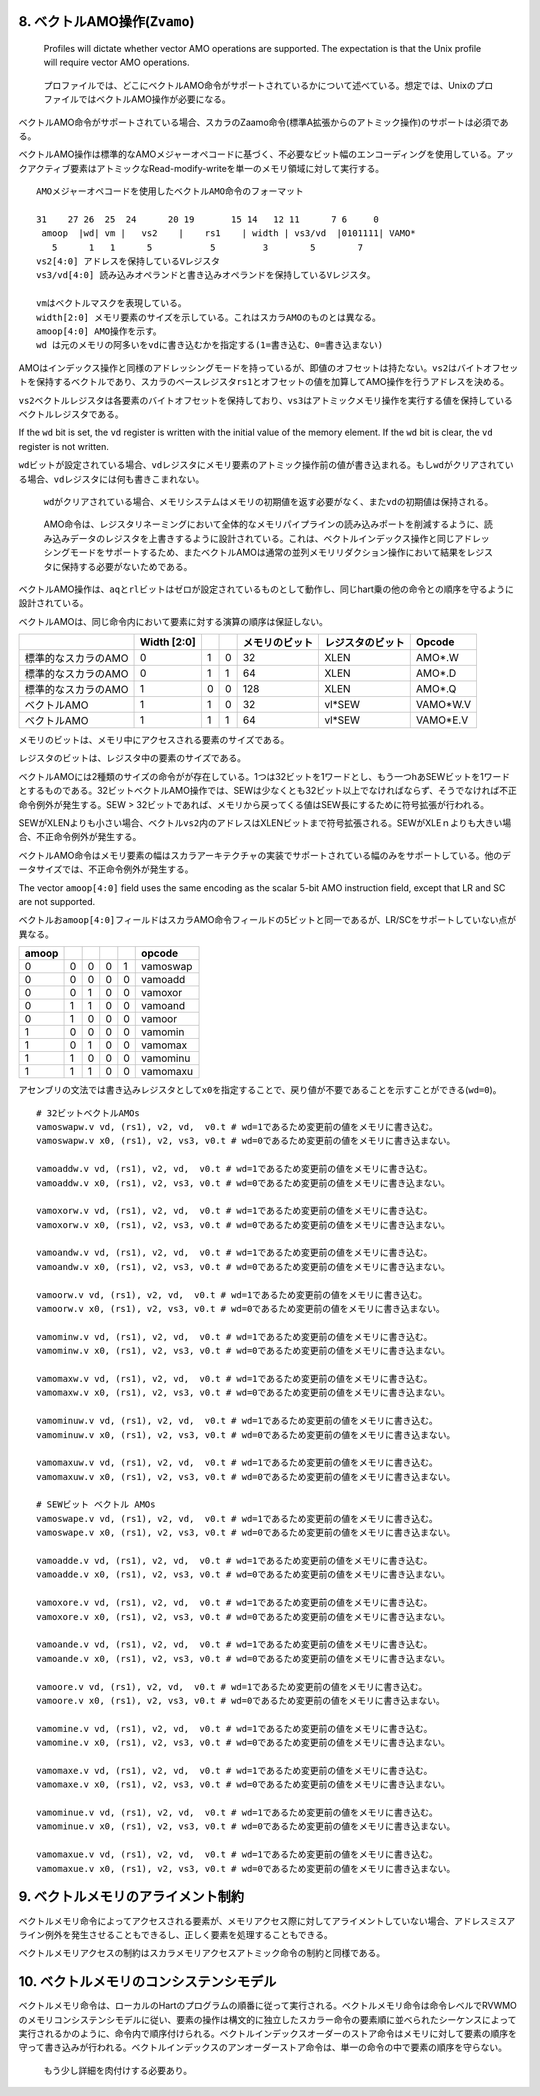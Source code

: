 8. ベクトルAMO操作(\ ``Zvamo``)
-------------------------------

   Profiles will dictate whether vector AMO operations are supported.
   The expectation is that the Unix profile will require vector AMO
   operations.

..

   プロファイルでは、どこにベクトルAMO命令がサポートされているかについて述べている。想定では、UnixのプロファイルではベクトルAMO操作が必要になる。

ベクトルAMO命令がサポートされている場合、スカラのZaamo命令(標準A拡張からのアトミック操作)のサポートは必須である。

ベクトルAMO操作は標準的なAMOメジャーオペコードに基づく、不必要なビット幅のエンコーディングを使用している。アックアクティブ要素はアトミックなRead-modify-writeを単一のメモリ領域に対して実行する。

::

   AMOメジャーオペコードを使用したベクトルAMO命令のフォーマット

   31    27 26  25  24      20 19       15 14   12 11      7 6     0
    amoop  |wd| vm |   vs2    |    rs1    | width | vs3/vd  |0101111| VAMO*
      5      1   1      5           5         3        5        7
   vs2[4:0] アドレスを保持しているVレジスタ
   vs3/vd[4:0] 読み込みオペランドと書き込みオペランドを保持しているVレジスタ。

   vmはベクトルマスクを表現している。
   width[2:0] メモリ要素のサイズを示している。これはスカラAMOのものとは異なる。
   amoop[4:0] AMO操作を示す。
   wd は元のメモリの阿多いをvdに書き込むかを指定する(1=書き込む、0=書き込まない)

AMOはインデックス操作と同様のアドレッシングモードを持っているが、即値のオフセットは持たない。\ ``vs2``\ はバイトオフセットを保持するベクトルであり、スカラのベースレジスタ\ ``rs1``\ とオフセットの値を加算してAMO操作を行うアドレスを決める。

``vs2``\ ベクトルレジスタは各要素のバイトオフセットを保持しており、\ ``vs3``\ はアトミックメモリ操作を実行する値を保持しているベクトルレジスタである。

If the ``wd`` bit is set, the ``vd`` register is written with the
initial value of the memory element. If the ``wd`` bit is clear, the
``vd`` register is not written.

``wd``\ ビットが設定されている場合、\ ``vd``\ レジスタにメモリ要素のアトミック操作前の値が書き込まれる。もし\ ``wd``\ がクリアされている場合、\ ``vd``\ レジスタには何も書きこまれない。

   ``wd``\ がクリアされている場合、メモリシステムはメモリの初期値を返す必要がなく、また\ ``vd``\ の初期値は保持される。

..

   AMO命令は、レジスタリネーミングにおいて全体的なメモリパイプラインの読み込みポートを削減するように、読み込みデータのレジスタを上書きするように設計されている。これは、ベクトルインデックス操作と同じアドレッシングモードをサポートするため、またベクトルAMOは通常の並列メモリリダクション操作において結果をレジスタに保持する必要がないためである。

ベクトルAMO操作は、\ ``aq``\ と\ ``rl``\ ビットはゼロが設定されているものとして動作し、同じhart乗の他の命令との順序を守るように設計されている。

ベクトルAMOは、同じ命令内において要素に対する演算の順序は保証しない。

+---------------------+-------------+---+---+----------------+------------------+----------+
|                     | Width [2:0] |   |   | メモリのビット | レジスタのビット | Opcode   |
+=====================+=============+===+===+================+==================+==========+
| 標準的なスカラのAMO | 0           | 1 | 0 | 32             | XLEN             | AMO*.W   |
+---------------------+-------------+---+---+----------------+------------------+----------+
| 標準的なスカラのAMO | 0           | 1 | 1 | 64             | XLEN             | AMO*.D   |
+---------------------+-------------+---+---+----------------+------------------+----------+
| 標準的なスカラのAMO | 1           | 0 | 0 | 128            | XLEN             | AMO*.Q   |
+---------------------+-------------+---+---+----------------+------------------+----------+
| ベクトルAMO         | 1           | 1 | 0 | 32             | vl*SEW           | VAMO*W.V |
+---------------------+-------------+---+---+----------------+------------------+----------+
| ベクトルAMO         | 1           | 1 | 1 | 64             | vl*SEW           | VAMO*E.V |
+---------------------+-------------+---+---+----------------+------------------+----------+

メモリのビットは、メモリ中にアクセスされる要素のサイズである。

レジスタのビットは、レジスタ中の要素のサイズである。

ベクトルAMOには2種類のサイズの命令がが存在している。1つは32ビットを1ワードとし、もう一つhあSEWビットを1ワードとするものである。32ビットベクトルAMO操作では、SEWは少なくとも32ビット以上でなければならず、そうでなければ不正命令例外が発生する。SEW
>
32ビットであれば、メモリから戻ってくる値はSEW長にするために符号拡張が行われる。

SEWがXLENよりも小さい場合、ベクトル\ ``vs2``\ 内のアドレスはXLENビットまで符号拡張される。SEWがXLEｎよりも大きい場合、不正命令例外が発生する。

ベクトルAMO命令はメモリ要素の幅はスカラアーキテクチャの実装でサポートされている幅のみをサポートしている。他のデータサイズでは、不正命令例外が発生する。

The vector ``amoop[4:0]`` field uses the same encoding as the scalar
5-bit AMO instruction field, except that LR and SC are not supported.

ベクトルお\ ``amoop[4:0]``\ フィールドはスカラAMO命令フィールドの5ビットと同一であるが、LR/SCをサポートしていない点が異なる。

+-------+---+---+---+---+----------+
| amoop |   |   |   |   | opcode   |
+=======+===+===+===+===+==========+
| 0     | 0 | 0 | 0 | 1 | vamoswap |
+-------+---+---+---+---+----------+
| 0     | 0 | 0 | 0 | 0 | vamoadd  |
+-------+---+---+---+---+----------+
| 0     | 0 | 1 | 0 | 0 | vamoxor  |
+-------+---+---+---+---+----------+
| 0     | 1 | 1 | 0 | 0 | vamoand  |
+-------+---+---+---+---+----------+
| 0     | 1 | 0 | 0 | 0 | vamoor   |
+-------+---+---+---+---+----------+
| 1     | 0 | 0 | 0 | 0 | vamomin  |
+-------+---+---+---+---+----------+
| 1     | 0 | 1 | 0 | 0 | vamomax  |
+-------+---+---+---+---+----------+
| 1     | 1 | 0 | 0 | 0 | vamominu |
+-------+---+---+---+---+----------+
| 1     | 1 | 1 | 0 | 0 | vamomaxu |
+-------+---+---+---+---+----------+

アセンブリの文法では書き込みレジスタとして\ ``x0``\ を指定することで、戻り値が不要であることを示すことができる(\ ``wd=0``)。

::

   # 32ビットベクトルAMOs
   vamoswapw.v vd, (rs1), v2, vd,  v0.t # wd=1であるため変更前の値をメモリに書き込む。
   vamoswapw.v x0, (rs1), v2, vs3, v0.t # wd=0であるため変更前の値をメモリに書き込まない。

   vamoaddw.v vd, (rs1), v2, vd,  v0.t # wd=1であるため変更前の値をメモリに書き込む。
   vamoaddw.v x0, (rs1), v2, vs3, v0.t # wd=0であるため変更前の値をメモリに書き込まない。

   vamoxorw.v vd, (rs1), v2, vd,  v0.t # wd=1であるため変更前の値をメモリに書き込む。
   vamoxorw.v x0, (rs1), v2, vs3, v0.t # wd=0であるため変更前の値をメモリに書き込まない。

   vamoandw.v vd, (rs1), v2, vd,  v0.t # wd=1であるため変更前の値をメモリに書き込む。
   vamoandw.v x0, (rs1), v2, vs3, v0.t # wd=0であるため変更前の値をメモリに書き込まない。

   vamoorw.v vd, (rs1), v2, vd,  v0.t # wd=1であるため変更前の値をメモリに書き込む。
   vamoorw.v x0, (rs1), v2, vs3, v0.t # wd=0であるため変更前の値をメモリに書き込まない。

   vamominw.v vd, (rs1), v2, vd,  v0.t # wd=1であるため変更前の値をメモリに書き込む。
   vamominw.v x0, (rs1), v2, vs3, v0.t # wd=0であるため変更前の値をメモリに書き込まない。

   vamomaxw.v vd, (rs1), v2, vd,  v0.t # wd=1であるため変更前の値をメモリに書き込む。
   vamomaxw.v x0, (rs1), v2, vs3, v0.t # wd=0であるため変更前の値をメモリに書き込まない。

   vamominuw.v vd, (rs1), v2, vd,  v0.t # wd=1であるため変更前の値をメモリに書き込む。
   vamominuw.v x0, (rs1), v2, vs3, v0.t # wd=0であるため変更前の値をメモリに書き込まない。

   vamomaxuw.v vd, (rs1), v2, vd,  v0.t # wd=1であるため変更前の値をメモリに書き込む。
   vamomaxuw.v x0, (rs1), v2, vs3, v0.t # wd=0であるため変更前の値をメモリに書き込まない。

   # SEWビット ベクトル AMOs
   vamoswape.v vd, (rs1), v2, vd,  v0.t # wd=1であるため変更前の値をメモリに書き込む。
   vamoswape.v x0, (rs1), v2, vs3, v0.t # wd=0であるため変更前の値をメモリに書き込まない。

   vamoadde.v vd, (rs1), v2, vd,  v0.t # wd=1であるため変更前の値をメモリに書き込む。
   vamoadde.v x0, (rs1), v2, vs3, v0.t # wd=0であるため変更前の値をメモリに書き込まない。

   vamoxore.v vd, (rs1), v2, vd,  v0.t # wd=1であるため変更前の値をメモリに書き込む。
   vamoxore.v x0, (rs1), v2, vs3, v0.t # wd=0であるため変更前の値をメモリに書き込まない。

   vamoande.v vd, (rs1), v2, vd,  v0.t # wd=1であるため変更前の値をメモリに書き込む。
   vamoande.v x0, (rs1), v2, vs3, v0.t # wd=0であるため変更前の値をメモリに書き込まない。

   vamoore.v vd, (rs1), v2, vd,  v0.t # wd=1であるため変更前の値をメモリに書き込む。
   vamoore.v x0, (rs1), v2, vs3, v0.t # wd=0であるため変更前の値をメモリに書き込まない。

   vamomine.v vd, (rs1), v2, vd,  v0.t # wd=1であるため変更前の値をメモリに書き込む。
   vamomine.v x0, (rs1), v2, vs3, v0.t # wd=0であるため変更前の値をメモリに書き込まない。

   vamomaxe.v vd, (rs1), v2, vd,  v0.t # wd=1であるため変更前の値をメモリに書き込む。
   vamomaxe.v x0, (rs1), v2, vs3, v0.t # wd=0であるため変更前の値をメモリに書き込まない。

   vamominue.v vd, (rs1), v2, vd,  v0.t # wd=1であるため変更前の値をメモリに書き込む。
   vamominue.v x0, (rs1), v2, vs3, v0.t # wd=0であるため変更前の値をメモリに書き込まない。

   vamomaxue.v vd, (rs1), v2, vd,  v0.t # wd=1であるため変更前の値をメモリに書き込む。
   vamomaxue.v x0, (rs1), v2, vs3, v0.t # wd=0であるため変更前の値をメモリに書き込まない。

9. ベクトルメモリのアライメント制約
-----------------------------------

ベクトルメモリ命令によってアクセスされる要素が、メモリアクセス際に対してアライメントしていない場合、アドレスミスアライン例外を発生させることもできるし、正しく要素を処理することもできる。

ベクトルメモリアクセスの制約はスカラメモリアクセスアトミック命令の制約と同様である。

10. ベクトルメモリのコンシステンシモデル
----------------------------------------

ベクトルメモリ命令は、ローカルのHartのプログラムの順番に従って実行される。ベクトルメモリ命令は命令レベルでRVWMOのメモリコンシステンシモデルに従い、要素の操作は構文的に独立したスカラー命令の要素順に並べられたシーケンスによって実行されるかのように、命令内で順序付けられる。ベクトルインデックスオーダーのストア命令はメモリに対して要素の順序を守って書き込みが行われる。ベクトルインデックスのアンオーダーストア命令は、単一の命令の中で要素の順序を守らない。

   もう少し詳細を肉付けする必要あり。
